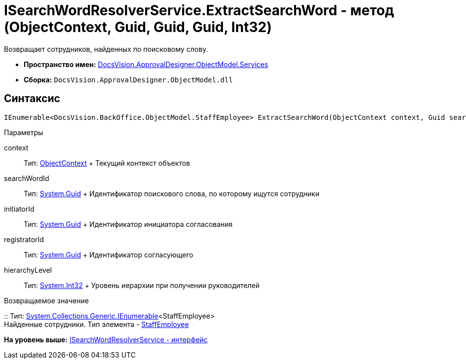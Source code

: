 = ISearchWordResolverService.ExtractSearchWord - метод (ObjectContext, Guid, Guid, Guid, Int32)

Возвращает сотрудников, найденных по поисковому слову.

* [.keyword]*Пространство имен:* xref:Services_NS.adoc[DocsVision.ApprovalDesigner.ObjectModel.Services]
* [.keyword]*Сборка:* [.ph .filepath]`DocsVision.ApprovalDesigner.ObjectModel.dll`

== Синтаксис

[source,pre,codeblock,language-csharp]
----
IEnumerable<DocsVision.BackOffice.ObjectModel.StaffEmployee> ExtractSearchWord(ObjectContext context, Guid searchWordId, Guid initiatorId, Guid registratorId, int hierarchyLevel)
----

Параметры

context::
  Тип: xref:../../../Platform/ObjectModel/ObjectContext_CL.adoc[ObjectContext]
  +
  Текущий контекст объектов
searchWordId::
  Тип: http://msdn.microsoft.com/ru-ru/library/system.guid.aspx[System.Guid]
  +
  Идентификатор поискового слова, по которому ищутся сотрудники
initiatorId::
  Тип: http://msdn.microsoft.com/ru-ru/library/system.guid.aspx[System.Guid]
  +
  Идентификатор инициатора согласования
registratorId::
  Тип: http://msdn.microsoft.com/ru-ru/library/system.guid.aspx[System.Guid]
  +
  Идентификатор согласующего
hierarchyLevel::
  Тип: http://msdn.microsoft.com/ru-ru/library/system.int32.aspx[System.Int32]
  +
  Уровень иерархии при получении руководителей

Возвращаемое значение

::
  Тип: http://msdn.microsoft.com/ru-ru/library/9eekhta0.aspx[System.Collections.Generic.IEnumerable]<StaffEmployee>
  +
  Найденные сотрудники. Тип элемента - xref:../../../BackOffice/ObjectModel/StaffEmployee_CL.adoc[StaffEmployee]

*На уровень выше:* xref:../../../../../api/DocsVision/ApprovalDesigner/ObjectModel/Services/ISearchWordResolverService_IN.adoc[ISearchWordResolverService - интерфейс]
